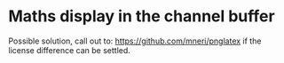 * Maths display in the channel buffer

Possible solution, call out to: https://github.com/mneri/pnglatex if
the license difference can be settled.
